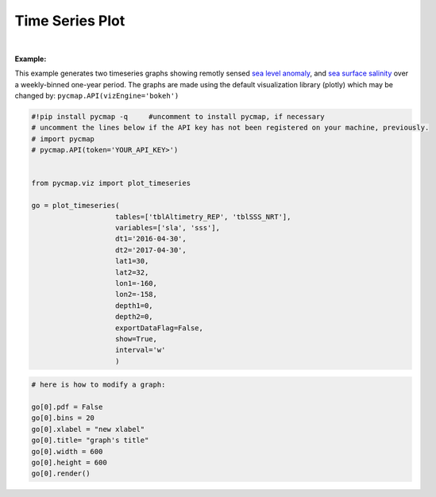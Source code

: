 
.. _timeSeries:



Time Series Plot
================


.. image:: https://colab.research.google.com/assets/colab-badge.svg
   :target: https://colab.research.google.com/github/mdashkezari/pycmapDoc/blob/master/notebooks/Viz_TimeSeries.ipynb




.. method:: plot_timeseries(tables, variables, dt1, dt2, lat1, lat2, lon1, lon2, depth1, depth2, exportDataFlag=False, show=True, interval=None)


    Creates a timeseries graph for each variable according to the specified space-time constraints (dt1, dt2, lat1, lat2, lon1, lon2, depth1, depth2). By definition, timeseries data points are aggregated by time: at each time interval the mean and standard deviation of the variable values within the space-time constraints are computed. The sequence of these values construct the timeseries. If the **interval** parameter is set, timeseries can be binned weekly, monthly, quarterly, or annually, (this feature is not applicable to climatological datasets).

    Change the `APIs vizEngine`_ parameter if you wish to use a different
    visualization library. Returns the generated graph objects in form of a
    python list. One may use the returned objects to modify the graph
    properties.

    .. note::
      This method requires a valid `API key`_. It is not necessary to set the
      API key every time because the API properties are stored locally after
      being called the first time.

    |



    :Parameters:
        **tables: list of string**
            Table names (each dataset is stored in a table). A full list of table names can be found in :ref:`Catalog`.
        **variable: list of string**
            Variable short name which directly corresponds to a field name in the table. A full list of variable short names can be found in :ref:`Catalog`.
        **dt1: string**
            Start date or datetime. This parameter sets the lower bound of the temporal cut.
            Example values: '2016-05-25' or '2017-12-10 17:25:00'
        **dt2: string**
            End date or datetime. This parameter sets the upper bound of the temporal cut.
        **lat1: float**
            Start latitude [degree N]. This parameter sets the lower bound of the meridional cut. Note latitude ranges from -90° to 90°.
        **lat2: float**
            End latitude [degree N]. This parameter sets the upper bound of the meridional cut. Note latitude ranges from -90° to 90°.
        **lon1: float**
            Start longitude [degree E]. This parameter sets the lower bound of the zonal cut. Note latitude ranges from -180° to 180°.
        **lon2: float**
            End longitude [degree E]. This parameter sets the upper bound of the zonal cut. Note latitude ranges from -180° to 180°.
        **depth1: float**
            Start depth [m]. This parameter sets the lower bound of the vertical cut. Note depth is a positive number (it is 0 at surface and grows towards ocean floor).
        **depth2: float**
            End depth [m]. This parameter sets the upper bound of the vertical cut. Note depth is a positive number (it is 0 at surface and grows towards ocean floor).
        **exportDataFlag: boolean, default: False**
          If True, the graph data points are stored on the local machine. The export path and file format are set by the `API's parameters`_.
        **show: boolean, default: True**
          If True, the graph object is returned and is displayed. The graph file is saved on the local machine at the figureDir directory.
          If False, the graph object is returned but not displayed.
        **interval: None or string, default: None**
          The timeseries bin size. If None, the native dataset time resolution is
          used as the bin size. Below is a list of interval values for other
          binning options:

          -  **'w'** or **'week'** for weekly timeseries.
          -  **'m'** or **'month'** for monthly timeseries.
          -  **'s'** or **'q'** for seasonal/quarterly timeseries.
          -  **'a'** or **'y'** for annual/yearly timeseries.




    :returns\:: list of graph objects
      A list of graph objects. Below are the graph's properties and methods.

      :Properties:
        **data: dataframe**
          Graph data points to be visualized.
        **line: boolean, default: True**
          If True, line plot is superimposed on markers.
        **color: string**
          Line and marker colors (e.g. 'red', 'green', ..) or rgb hex '#FF0023'.
        **msize: int**
          Marker size.
        **height: int**
          Graph's height in pixels.
        **width: int**
          Graph's width in pixels.
        **xlabel: str**
          The graphs's x-axis label.
        **ylabel: str**
          The graphs's y-axis label.
        **title: str**
          The graphs's title.

    :Methods:
      **render()**
        Displays the plot according to the set properties.

|

**Example:**


This example generates two timeseries graphs showing remotly sensed `sea
level anomaly`_, and `sea surface salinity`_ over a weekly-binned
one-year period. The graphs are made using the default visualization
library (plotly) which may be changed by:
``pycmap.API(vizEngine='bokeh')``

.. _sea level anomaly: https://cmap.readthedocs.io/en/latest/catalog/datasets/Altimetry_REP.html#altimetry-rep
.. _sea surface salinity: https://cmap.readthedocs.io/en/latest/catalog/datasets/SSS.html#sss

.. code-block:: python

  #!pip install pycmap -q     #uncomment to install pycmap, if necessary
  # uncomment the lines below if the API key has not been registered on your machine, previously.
  # import pycmap
  # pycmap.API(token='YOUR_API_KEY>')


  from pycmap.viz import plot_timeseries

  go = plot_timeseries(
                      tables=['tblAltimetry_REP', 'tblSSS_NRT'],
                      variables=['sla', 'sss'],
                      dt1='2016-04-30',
                      dt2='2017-04-30',
                      lat1=30,
                      lat2=32,
                      lon1=-160,
                      lon2=-158,
                      depth1=0,
                      depth2=0,
                      exportDataFlag=False,
                      show=True,
                      interval='w'
                      )



.. raw:: html

   <iframe src="../../../_static/pycmap_tutorial_viz/html/time_series_sla.html"  frameborder = 0  height="420px" width="100%">></iframe>


.. raw:: html

   <iframe src="../../../_static/pycmap_tutorial_viz/html/time_series_sss.html"  frameborder = 0  height="420px" width="100%">></iframe>



.. code-block:: python

  # here is how to modify a graph:

  go[0].pdf = False
  go[0].bins = 20
  go[0].xlabel = "new xlabel"
  go[0].title= "graph's title"
  go[0].width = 600
  go[0].height = 600
  go[0].render()

.. raw:: html

   <iframe src="../../../_static/pycmap_tutorial_viz/html/time_series_modified_sla.html"  frameborder = 0  height="600px" width="100%">></iframe>
